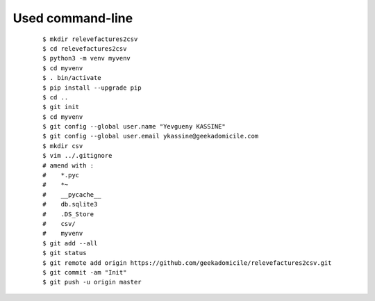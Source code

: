 Used command-line
-----------------
    ::

        $ mkdir relevefactures2csv
        $ cd relevefactures2csv
        $ python3 -m venv myvenv
        $ cd myvenv
        $ . bin/activate
        $ pip install --upgrade pip
        $ cd ..
        $ git init
        $ cd myvenv
        $ git config --global user.name "Yevgueny KASSINE"
        $ git config --global user.email ykassine@geekadomicile.com
        $ mkdir csv
        $ vim ../.gitignore
        # amend with :
        #    *.pyc
        #    *~
        #    __pycache__
        #    db.sqlite3
        #    .DS_Store
        #    csv/
        #    myvenv
        $ git add --all
        $ git status
        $ git remote add origin https://github.com/geekadomicile/relevefactures2csv.git
        $ git commit -am "Init"
        $ git push -u origin master

